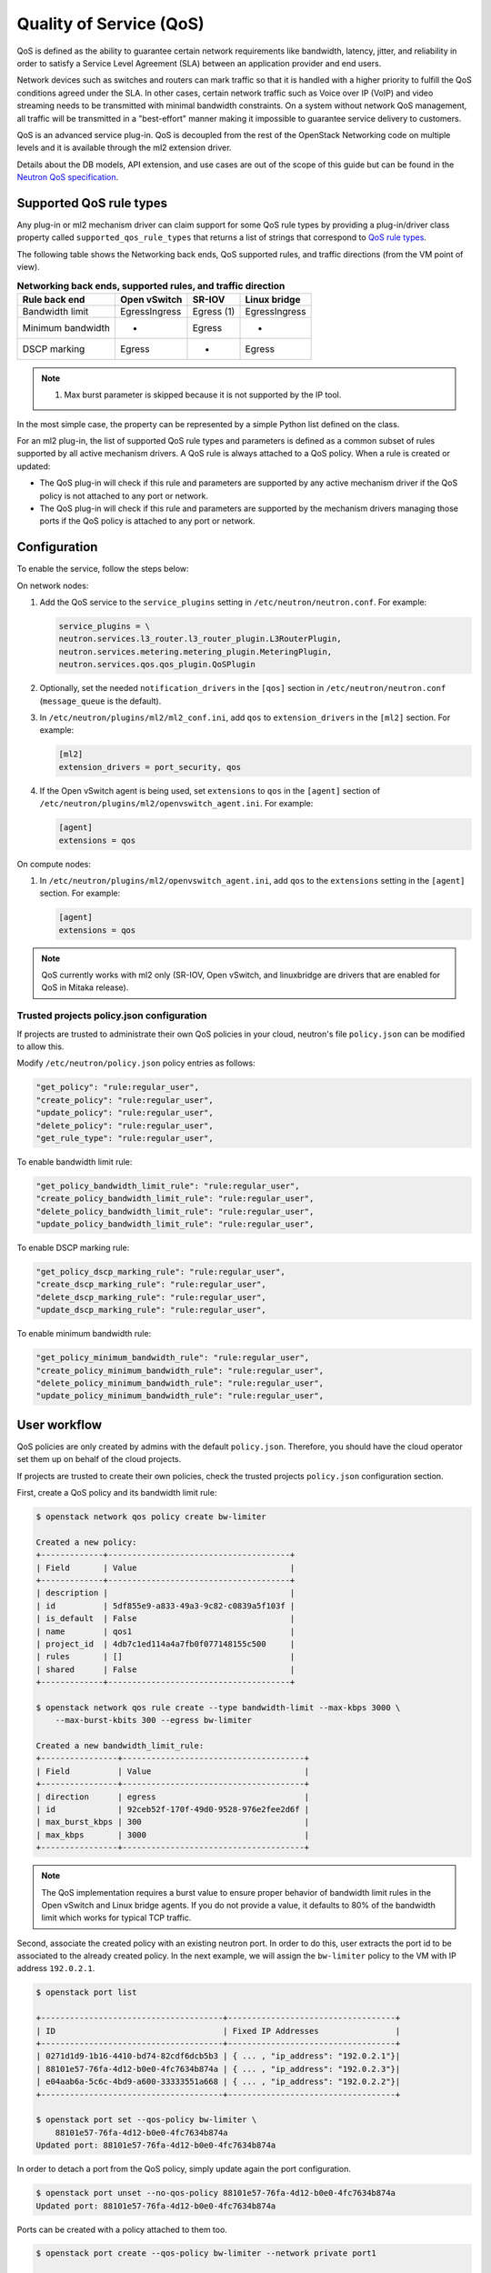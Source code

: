 .. _config-qos:

========================
Quality of Service (QoS)
========================

QoS is defined as the ability to guarantee certain network requirements
like bandwidth, latency, jitter, and reliability in order to satisfy a
Service Level Agreement (SLA) between an application provider and end
users.

Network devices such as switches and routers can mark traffic so that it is
handled with a higher priority to fulfill the QoS conditions agreed under
the SLA. In other cases, certain network traffic such as Voice over IP (VoIP)
and video streaming needs to be transmitted with minimal bandwidth
constraints. On a system without network QoS management, all traffic will be
transmitted in a "best-effort" manner making it impossible to guarantee service
delivery to customers.

QoS is an advanced service plug-in. QoS is decoupled from the rest of the
OpenStack Networking code on multiple levels and it is available through the
ml2 extension driver.

Details about the DB models, API extension, and use cases are out of the scope
of this guide but can be found in the
`Neutron QoS specification <https://specs.openstack.org/openstack/neutron-specs/specs/liberty/qos-api-extension.html>`_.


Supported QoS rule types
~~~~~~~~~~~~~~~~~~~~~~~~

Any plug-in or ml2 mechanism driver can claim support for some QoS rule types
by providing a plug-in/driver class property called
``supported_qos_rule_types`` that returns a list of strings that correspond
to `QoS rule types
<https://git.openstack.org/cgit/openstack/neutron/tree/neutron/services/qos/qos_consts.py>`_.

The following table shows the Networking back ends, QoS supported rules, and
traffic directions (from the VM point of view).

.. table:: **Networking back ends, supported rules, and traffic direction**

    ====================  ================  ================  ================
     Rule \ back end       Open vSwitch      SR-IOV            Linux bridge
    ====================  ================  ================  ================
     Bandwidth limit       Egress\Ingress    Egress (1)        Egress\Ingress
     Minimum bandwidth     -                 Egress            -
     DSCP marking          Egress            -                 Egress
    ====================  ================  ================  ================

.. note::

   (1) Max burst parameter is skipped because it is not supported by the
       IP tool.

In the most simple case, the property can be represented by a simple Python
list defined on the class.

For an ml2 plug-in, the list of supported QoS rule types and parameters is
defined as a common subset of rules supported by all active mechanism drivers.
A QoS rule is always attached to a QoS policy. When a rule is created or
updated:

* The QoS plug-in will check if this rule and parameters are supported by any
  active mechanism driver if the QoS policy is not attached to any port or
  network.

* The QoS plug-in will check if this rule and parameters are supported by the
  mechanism drivers managing those ports if the QoS policy is attached to any
  port or network.


Configuration
~~~~~~~~~~~~~

To enable the service, follow the steps below:

On network nodes:

#. Add the QoS service to the ``service_plugins`` setting in
   ``/etc/neutron/neutron.conf``. For example:

   .. code-block:: none

      service_plugins = \
      neutron.services.l3_router.l3_router_plugin.L3RouterPlugin,
      neutron.services.metering.metering_plugin.MeteringPlugin,
      neutron.services.qos.qos_plugin.QoSPlugin

#. Optionally, set the needed ``notification_drivers`` in the ``[qos]``
   section in ``/etc/neutron/neutron.conf`` (``message_queue`` is the
   default).

#. In ``/etc/neutron/plugins/ml2/ml2_conf.ini``, add ``qos`` to
   ``extension_drivers`` in the ``[ml2]`` section. For example:

   .. code-block:: ini

      [ml2]
      extension_drivers = port_security, qos

#. If the Open vSwitch agent is being used, set ``extensions`` to
   ``qos`` in the ``[agent]`` section of
   ``/etc/neutron/plugins/ml2/openvswitch_agent.ini``. For example:

   .. code-block:: ini

      [agent]
      extensions = qos

On compute nodes:

#. In ``/etc/neutron/plugins/ml2/openvswitch_agent.ini``, add ``qos`` to the
   ``extensions`` setting in the ``[agent]`` section. For example:

   .. code-block:: ini

      [agent]
      extensions = qos

.. note::

   QoS currently works with ml2 only (SR-IOV, Open vSwitch, and linuxbridge
   are drivers that are enabled for QoS in Mitaka release).

Trusted projects policy.json configuration
------------------------------------------

If projects are trusted to administrate their own QoS policies in
your cloud, neutron's file ``policy.json`` can be modified to allow this.

Modify ``/etc/neutron/policy.json`` policy entries as follows:

.. code-block:: none

   "get_policy": "rule:regular_user",
   "create_policy": "rule:regular_user",
   "update_policy": "rule:regular_user",
   "delete_policy": "rule:regular_user",
   "get_rule_type": "rule:regular_user",

To enable bandwidth limit rule:

.. code-block:: none

   "get_policy_bandwidth_limit_rule": "rule:regular_user",
   "create_policy_bandwidth_limit_rule": "rule:regular_user",
   "delete_policy_bandwidth_limit_rule": "rule:regular_user",
   "update_policy_bandwidth_limit_rule": "rule:regular_user",

To enable DSCP marking rule:

.. code-block:: none

   "get_policy_dscp_marking_rule": "rule:regular_user",
   "create_dscp_marking_rule": "rule:regular_user",
   "delete_dscp_marking_rule": "rule:regular_user",
   "update_dscp_marking_rule": "rule:regular_user",

To enable minimum bandwidth rule:

.. code-block:: none

    "get_policy_minimum_bandwidth_rule": "rule:regular_user",
    "create_policy_minimum_bandwidth_rule": "rule:regular_user",
    "delete_policy_minimum_bandwidth_rule": "rule:regular_user",
    "update_policy_minimum_bandwidth_rule": "rule:regular_user",

User workflow
~~~~~~~~~~~~~

QoS policies are only created by admins with the default ``policy.json``.
Therefore, you should have the cloud operator set them up on
behalf of the cloud projects.

If projects are trusted to create their own policies, check the trusted
projects ``policy.json`` configuration section.

First, create a QoS policy and its bandwidth limit rule:

.. code-block:: console

   $ openstack network qos policy create bw-limiter

   Created a new policy:
   +-------------+--------------------------------------+
   | Field       | Value                                |
   +-------------+--------------------------------------+
   | description |                                      |
   | id          | 5df855e9-a833-49a3-9c82-c0839a5f103f |
   | is_default  | False                                |
   | name        | qos1                                 |
   | project_id  | 4db7c1ed114a4a7fb0f077148155c500     |
   | rules       | []                                   |
   | shared      | False                                |
   +-------------+--------------------------------------+

   $ openstack network qos rule create --type bandwidth-limit --max-kbps 3000 \
       --max-burst-kbits 300 --egress bw-limiter

   Created a new bandwidth_limit_rule:
   +----------------+--------------------------------------+
   | Field          | Value                                |
   +----------------+--------------------------------------+
   | direction      | egress                               |
   | id             | 92ceb52f-170f-49d0-9528-976e2fee2d6f |
   | max_burst_kbps | 300                                  |
   | max_kbps       | 3000                                 |
   +----------------+--------------------------------------+

.. note::

   The QoS implementation requires a burst value to ensure proper behavior of
   bandwidth limit rules in the Open vSwitch and Linux bridge agents. If you
   do not provide a value, it defaults to 80% of the bandwidth limit which
   works for typical TCP traffic.

Second, associate the created policy with an existing neutron port.
In order to do this, user extracts the port id to be associated to
the already created policy. In the next example, we will assign the
``bw-limiter`` policy to the VM with IP address ``192.0.2.1``.

.. code-block:: console

   $ openstack port list

   +--------------------------------------+-----------------------------------+
   | ID                                   | Fixed IP Addresses                |
   +--------------------------------------+-----------------------------------+
   | 0271d1d9-1b16-4410-bd74-82cdf6dcb5b3 | { ... , "ip_address": "192.0.2.1"}|
   | 88101e57-76fa-4d12-b0e0-4fc7634b874a | { ... , "ip_address": "192.0.2.3"}|
   | e04aab6a-5c6c-4bd9-a600-33333551a668 | { ... , "ip_address": "192.0.2.2"}|
   +--------------------------------------+-----------------------------------+

   $ openstack port set --qos-policy bw-limiter \
       88101e57-76fa-4d12-b0e0-4fc7634b874a
   Updated port: 88101e57-76fa-4d12-b0e0-4fc7634b874a

In order to detach a port from the QoS policy, simply update again the
port configuration.

.. code-block:: console

   $ openstack port unset --no-qos-policy 88101e57-76fa-4d12-b0e0-4fc7634b874a
   Updated port: 88101e57-76fa-4d12-b0e0-4fc7634b874a


Ports can be created with a policy attached to them too.

.. code-block:: console

   $ openstack port create --qos-policy bw-limiter --network private port1

   Created a new port:
   +-----------------------+--------------------------------------------------+
   | Field                 | Value                                            |
   +-----------------------+--------------------------------------------------+
   | admin_state_up        | UP                                               |
   | allowed_address_pairs |                                                  |
   | binding_host_id       |                                                  |
   | binding_profile       |                                                  |
   | binding_vif_details   |                                                  |
   | binding_vif_type      | unbound                                          |
   | binding_vnic_type     | normal                                           |
   | created_at            | 2017-05-15T08:43:00Z                             |
   | description           |                                                  |
   | device_id             |                                                  |
   | device_owner          |                                                  |
   | dns_assignment        | None                                             |
   | dns_name              | None                                             |
   | extra_dhcp_opts       |                                                  |
   | fixed_ips             | ip_address='10.0.10.4', subnet_id='292f8c1e-...' |
   | id                    | f51562ee-da8d-42de-9578-f6f5cb248226             |
   | ip_address            | None                                             |
   | mac_address           | fa:16:3e:d9:f2:ba                                |
   | name                  | port1                                            |
   | network_id            | 55dc2f70-0f92-4002-b343-ca34277b0234             |
   | option_name           | None                                             |
   | option_value          | None                                             |
   | port_security_enabled | False                                            |
   | project_id            | 4db7c1ed114a4a7fb0f077148155c500                 |
   | qos_policy_id         | 5df855e9-a833-49a3-9c82-c0839a5f103f             |
   | revision_number       | 6                                                |
   | security_group_ids    | 0531cc1a-19d1-4cc7-ada5-49f8b08245be             |
   | status                | DOWN                                             |
   | subnet_id             | None                                             |
   | updated_at            | 2017-05-15T08:43:00Z                             |
   +-----------------------+--------------------------------------------------+


You can attach networks to a QoS policy. The meaning of this is that
any compute port connected to the network will use the network policy by
default unless the port has a specific policy attached to it. Internal network
owned ports like DHCP and internal router ports are excluded from network
policy application.

In order to attach a QoS policy to a network, update an existing
network, or initially create the network attached to the policy.

.. code-block:: console

    $ openstack network set --qos-policy bw-limiter private
    Updated network: private

.. note::

   Configuring the proper burst value is very important. If the burst value is
   set too low, bandwidth usage will be throttled even with a proper bandwidth
   limit setting. This issue is discussed in various documentation sources, for
   example in `Juniper's documentation
   <http://www.juniper.net/documentation/en_US/junos12.3/topics/concept/policer-mx-m120-m320-burstsize-determining.html>`_.
   Burst value for TCP traffic can be set as 80% of desired bandwidth limit
   value. For example, if the bandwidth limit is set to 1000kbps then enough
   burst value will be 800kbit. If the configured burst value is too low,
   achieved bandwidth limit will be lower than expected. If the configured burst
   value is too high, too few packets could be limited and achieved bandwidth
   limit would be higher than expected.

Each project can have at most one default QoS policy, although it is not
mandatory. If a default QoS policy is defined, all new networks created within
this project will have this policy assigned, as long as no other QoS policy is
explicitly attached during the creation process. If the default QoS policy is
unset, no change to existing networks will be made.

In order to set a QoS policy as default, the parameter ``--default`` must be
used. To unset this QoS policy as default, the parameter ``--no-default`` must
be used.

.. code-block:: console

    $ openstack network qos policy create --default bw-limiter

    Created a new policy:
    +-------------+--------------------------------------+
    | Field       | Value                                |
    +-------------+--------------------------------------+
    | description |                                      |
    | id          | 5df855e9-a833-49a3-9c82-c0839a5f103f |
    | is_default  | True                                 |
    | name        | qos1                                 |
    | project_id  | 4db7c1ed114a4a7fb0f077148155c500     |
    | rules       | []                                   |
    | shared      | False                                |
    +-------------+--------------------------------------+

    $ openstack network qos policy set --no-default bw-limiter

    Created a new policy:
    +-------------+--------------------------------------+
    | Field       | Value                                |
    +-------------+--------------------------------------+
    | description |                                      |
    | id          | 5df855e9-a833-49a3-9c82-c0839a5f103f |
    | is_default  | False                                |
    | name        | qos1                                 |
    | project_id  | 4db7c1ed114a4a7fb0f077148155c500     |
    | rules       | []                                   |
    | shared      | False                                |
    +-------------+--------------------------------------+


Administrator enforcement
-------------------------

Administrators are able to enforce policies on project ports or networks.
As long as the policy is not shared, the project is not be able to detach
any policy attached to a network or port.

If the policy is shared, the project is able to attach or detach such
policy from its own ports and networks.


Rule modification
-----------------
You can modify rules at runtime. Rule modifications will be propagated to any
attached port.

.. code-block:: console

    $ openstack network qos rule set --max-kbps 2000 --max-burst-kbps 200 \
        --ingress bw-limiter 92ceb52f-170f-49d0-9528-976e2fee2d6f
    Updated bandwidth_limit_rule: 92ceb52f-170f-49d0-9528-976e2fee2d6f

    $ openstack network qos rule show \
        bw-limiter 92ceb52f-170f-49d0-9528-976e2fee2d6f

    +----------------+--------------------------------------+
    | Field          | Value                                |
    +----------------+--------------------------------------+
    | direction      | ingress                              |
    | id             | 92ceb52f-170f-49d0-9528-976e2fee2d6f |
    | max_burst_kbps | 200                                  |
    | max_kbps       | 2000                                 |
    +----------------+--------------------------------------+

Just like with bandwidth limiting, create a policy for DSCP marking rule:

.. code-block:: console

    $ openstack network qos policy create dscp-marking

    +-------------+--------------------------------------+
    | Field       | Value                                |
    +-------------+--------------------------------------+
    | description |                                      |
    | id          | d1f90c76-fbe8-4d6f-bb87-a9aea997ed1e |
    | is_default  | False                                |
    | name        | dscp-marking                         |
    | project_id  | 4db7c1ed114a4a7fb0f077148155c500     |
    | rules       | []                                   |
    | shared      | False                                |
    +-------------+--------------------------------------+

You can create, update, list, delete, and show DSCP markings
with the neutron client:

.. code-block:: console

    $ openstack network qos rule create --type dscp-marking --dscp-mark 26 \
        dscp-marking

    Created a new dscp marking rule
    +----------------+--------------------------------------+
    | Field          | Value                                |
    +----------------+--------------------------------------+
    | id             | 115e4f70-8034-4176-8fe9-2c47f8878a7d |
    | dscp_mark      | 26                                   |
    +----------------+--------------------------------------+

.. code-block:: console

    $ openstack network qos rule set --dscp-mark 22 \
        dscp-marking 115e4f70-8034-4176-8fe9-2c47f8878a7d
    Updated dscp_rule: 115e4f70-8034-4176-8fe9-2c47f8878a7d

    $ openstack network qos rule list dscp-marking

    +--------------------------------------+----------------------------------+
    | ID                                   | DSCP Mark                        |
    +--------------------------------------+----------------------------------+
    | 115e4f70-8034-4176-8fe9-2c47f8878a7d | 22                               |
    +--------------------------------------+----------------------------------+

    $ openstack network qos rule show \
        dscp-marking 115e4f70-8034-4176-8fe9-2c47f8878a7d

    +----------------+--------------------------------------+
    | Field          | Value                                |
    +----------------+--------------------------------------+
    | id             | 115e4f70-8034-4176-8fe9-2c47f8878a7d |
    | dscp_mark      | 22                                   |
    +----------------+--------------------------------------+

    $ openstack network qos rule delete \
        dscp-marking 115e4f70-8034-4176-8fe9-2c47f8878a7d
      Deleted dscp_rule: 115e4f70-8034-4176-8fe9-2c47f8878a7d

You can also include minimum bandwidth rules in your policy:

.. code-block:: console

    $ openstack network qos policy create bandwidth-control
    +-------------+--------------------------------------+
    | Field       | Value                                |
    +-------------+--------------------------------------+
    | description |                                      |
    | id          | 8491547e-add1-4c6c-a50e-42121237256c |
    | is_default  | False                                |
    | name        | bandwidth-control                    |
    | project_id  | 7cc5a84e415d48e69d2b06aa67b317d8     |
    | rules       | []                                   |
    | shared      | False                                |
    +-------------+--------------------------------------+

    $ openstack network qos rule create \
      --type minimum-bandwidth --min-kbps 1000 --egress bandwidth-control
    +------------+--------------------------------------+
    | Field      | Value                                |
    +------------+--------------------------------------+
    | direction  | egress                               |
    | id         | da858b32-44bc-43c9-b92b-cf6e2fa836ab |
    | min_kbps   | 1000                                 |
    | name       | None                                 |
    | project_id |                                      |
    +------------+--------------------------------------+

A policy with a minimum bandwidth ensures best efforts are made to provide
no less than the specified bandwidth to each port on which the rule is
applied. However, as this feature is not yet integrated with the Compute
scheduler, minimum bandwidth cannot be guaranteed.

It is also possible to combine several rules in one policy:

.. code-block:: console

    $ openstack network qos rule create --type bandwidth-limit \
        --max-kbps 50000 --max-burst-kbits 50000 bandwidth-control
    +----------------+--------------------------------------+
    | Field          | Value                                |
    +----------------+--------------------------------------+
    | id             | 0db48906-a762-4d32-8694-3f65214c34a6 |
    | max_burst_kbps | 50000                                |
    | max_kbps       | 50000                                |
    | name           | None                                 |
    | project_id     |                                      |
    +----------------+--------------------------------------+

    $ openstack network qos policy show bandwidth-control
    +-------------+-------------------------------------------------------------------+
    | Field       | Value                                                             |
    +-------------+-------------------------------------------------------------------+
    | description |                                                                   |
    | id          | 8491547e-add1-4c6c-a50e-42121237256c                              |
    | is_default  | False                                                             |
    | name        | bandwidth-control                                                 |
    | project_id  | 7cc5a84e415d48e69d2b06aa67b317d8                                  |
    | rules       | [{u'max_kbps': 50000, u'type': u'bandwidth_limit',                |
    |             |   u'id': u'0db48906-a762-4d32-8694-3f65214c34a6',                 |
    |             |   u'max_burst_kbps': 50000,                                       |
    |             |   u'qos_policy_id': u'8491547e-add1-4c6c-a50e-42121237256c'},     |
    |             |  {u'direction':                                                   |
    |             |   u'egress', u'min_kbps': 1000, u'type': u'minimum_bandwidth',    |
    |             |   u'id': u'da858b32-44bc-43c9-b92b-cf6e2fa836ab',                 |
    |             |   u'qos_policy_id': u'8491547e-add1-4c6c-a50e-42121237256c'}]     |
    | shared      | False                                                             |
    +-------------+-------------------------------------------------------------------+
